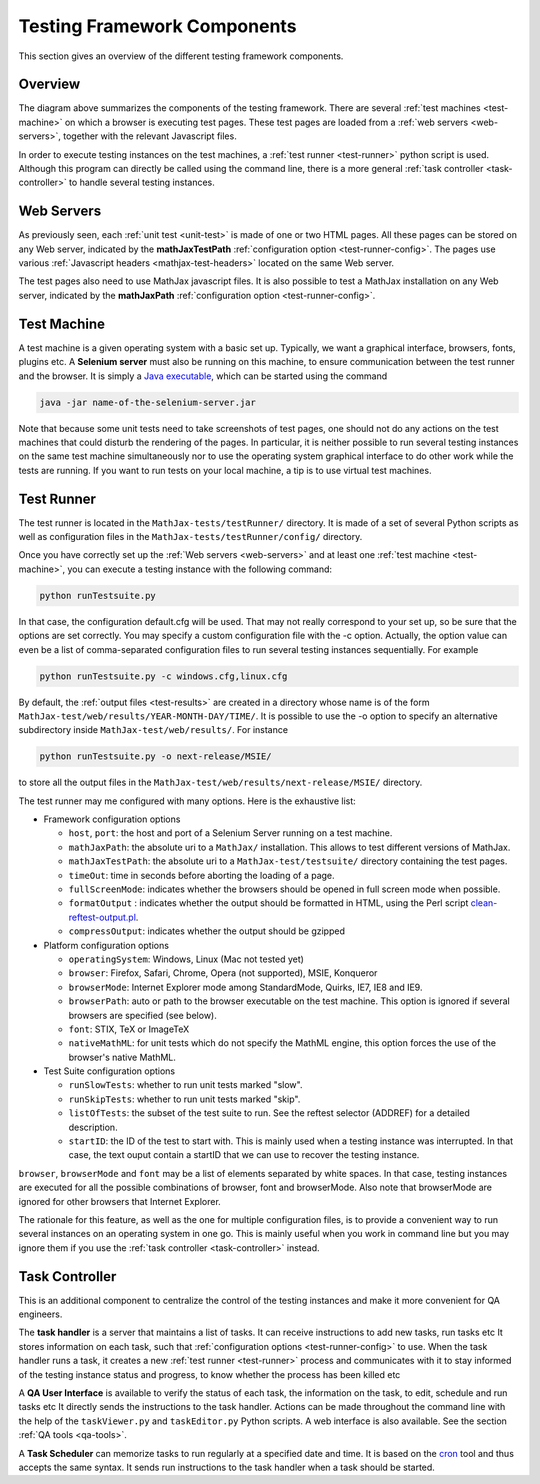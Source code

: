 .. _components:

############################
Testing Framework Components
############################

This section gives an overview of the different testing framework components.

Overview
========

.. image:: ../source/testing-framework.svg

The diagram above summarizes the components of the testing framework. There are
several :ref:`test machines <test-machine>` on which a browser is executing test
pages. These test pages are loaded from a :ref:`web servers <web-servers>`,
together with the relevant Javascript files.

In order to execute testing instances on the test machines, a
:ref:`test runner <test-runner>` python script is used. Although this program
can directly be called using the command line, there is a more general
:ref:`task controller <task-controller>` to handle several testing instances.

.. _web-servers:

Web Servers
===========

As previously seen, each :ref:`unit test <unit-test>` is made of one or two HTML
pages. All these pages can be stored on any Web server, indicated by the
**mathJaxTestPath** :ref:`configuration option <test-runner-config>`. The pages
use various
:ref:`Javascript headers <mathjax-test-headers>` located on the same Web server.

The test pages also need to use MathJax javascript files. It is also possible to
test a MathJax installation on any Web server, indicated by the **mathJaxPath**
:ref:`configuration option <test-runner-config>`.

.. _test-machine:

Test Machine
============

A test machine is a given operating system with a basic set up. Typically, we
want a graphical interface, browsers, fonts, plugins etc. A **Selenium server**
must also be running on this machine, to ensure communication between the test
runner and the browser. It is simply a 
`Java executable <http://code.google.com/p/selenium/downloads/detail?name=selenium-server-standalone-2.0.0.jar&can=2&q=>`_, which can be started using the
command

.. code-block:: sh

   java -jar name-of-the-selenium-server.jar

Note that because some unit tests need to take screenshots of test pages, one
should not do any actions on the test machines that could disturb the rendering
of the pages. In particular, it is neither possible to run several testing
instances on the same test machine simultaneously nor to use the operating
system graphical interface to do other work while the tests are running. If you
want to run tests on your local machine, a tip is to use virtual test machines.

.. _test-runner:

Test Runner
===========

The test runner is located in the ``MathJax-tests/testRunner/`` directory. It is
made of a set of several Python scripts as well as configuration files in the
``MathJax-tests/testRunner/config/`` directory.

Once you have correctly set up the :ref:`Web servers <web-servers>` and at least
one :ref:`test machine <test-machine>`, you can execute a testing instance with
the following command:

.. code-block:: sh

   python runTestsuite.py

In that case, the configuration default.cfg will be used. That may not really
correspond to your set up, so be sure that the options are set correctly. You
may specify a custom configuration file with the -c option. Actually, the
option value can even be a list of comma-separated configuration files to run
several testing instances sequentially. For example

.. code-block:: sh

   python runTestsuite.py -c windows.cfg,linux.cfg

By default, the :ref:`output files <test-results>` are created in a directory
whose name is of the form ``MathJax-test/web/results/YEAR-MONTH-DAY/TIME/``. It
is possible to use the -o option to specify an alternative subdirectory inside
``MathJax-test/web/results/``. For instance

.. code-block:: sh

   python runTestsuite.py -o next-release/MSIE/

to store all the output files in the
``MathJax-test/web/results/next-release/MSIE/`` directory.

The test runner may me configured with many options. Here is the exhaustive
list:

.. _test-runner-config:

- Framework configuration options

  - ``host``, ``port``: the host and port of a Selenium Server running on a test
    machine.
  
  - ``mathJaxPath``: the absolute uri to a ``MathJax/`` installation. This
    allows to test different versions of MathJax.
  
  - ``mathJaxTestPath``: the absolute uri to a ``MathJax-test/testsuite/``
    directory containing the test pages.
  
  - ``timeOut``: time in seconds before aborting the loading of a page.
  
  - ``fullScreenMode``: indicates whether the browsers should be opened in full
    screen mode when possible.
  
  - ``formatOutput`` : indicates whether the output should be formatted in HTML,
    using the Perl script
    `clean-reftest-output.pl <../doxygen/clean-reftest-output_8pl.html>`_.
  
  - ``compressOutput``: indicates whether the output should be gzipped
  
- Platform configuration options

  - ``operatingSystem``: Windows, Linux (Mac not tested yet)
  
  - ``browser``: Firefox, Safari, Chrome, Opera (not supported), MSIE, Konqueror
  
  - ``browserMode``: Internet Explorer mode among StandardMode, Quirks, IE7, IE8
    and IE9.
  
  - ``browserPath``: auto or path to the browser executable on the test machine.
    This option is ignored if several browsers are specified (see below).
  
  - ``font``: STIX, TeX or ImageTeX
  
  - ``nativeMathML``: for unit tests which do not specify the MathML engine,
    this option forces the use of the browser's native MathML.
  
- Test Suite configuration options

  - ``runSlowTests``: whether to run unit tests marked "slow".
  
  - ``runSkipTests``: whether to run unit tests marked "skip".

  - ``listOfTests``: the subset of the test suite to run. See the reftest
    selector (ADDREF) for a detailed description.

  - ``startID``: the ID of the test to start with. This is mainly used when a
    testing instance was interrupted. In that case, the text ouput contain a
    startID that we can use to recover the testing instance. 
  
``browser``, ``browserMode`` and ``font`` may be a list of elements separated by
white spaces. In that case, testing instances are executed for all the possible
combinations of browser, font and browserMode. Also note that browserMode are
ignored for other browsers that Internet Explorer.

The rationale for this feature, as well as the one for multiple configuration
files, is to provide a convenient way to run several instances on an operating
system in one go. This is mainly useful when you work in command line but you
may ignore them if you use the :ref:`task controller <task-controller>` instead.

.. _task-controller:

Task Controller
================

This is an additional component to centralize the control of the testing
instances and make it more convenient for QA engineers.

The **task handler** is a server that maintains a list of tasks. It
can receive instructions to add new tasks, run tasks etc It stores information
on each task, such that
:ref:`configuration options <test-runner-config>` to use. When the task handler
runs a task, it creates a new :ref:`test runner <test-runner>` process and
communicates with it to stay informed of the testing instance status and
progress, to know whether the process has been killed etc

A **QA User Interface** is available to verify the status of each task, the
information on the task, to edit, schedule and run tasks etc It directly sends
the instructions to the task handler. Actions can be made throughout the command
line with the help of the ``taskViewer.py`` and ``taskEditor.py`` Python
scripts. A web interface is also available. See the section
:ref:`QA tools <qa-tools>`. 

A **Task Scheduler** can memorize tasks to run regularly at a specified date and
time. It is based on the `cron <http://en.wikipedia.org/wiki/Cron>`_ tool and
thus accepts the same syntax. It sends run instructions to the task handler
when a task should be started. 
